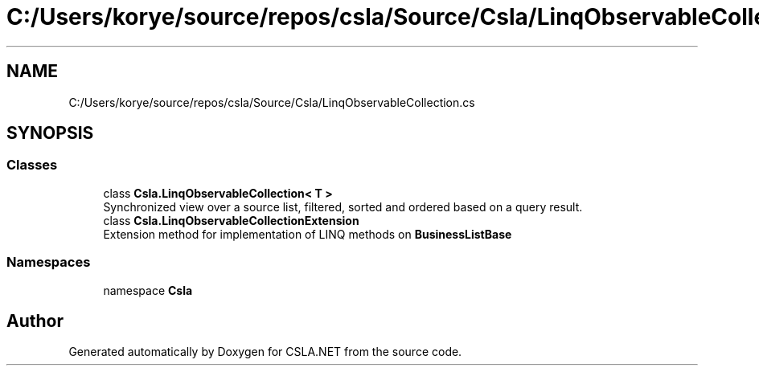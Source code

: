 .TH "C:/Users/korye/source/repos/csla/Source/Csla/LinqObservableCollection.cs" 3 "Wed Jul 21 2021" "Version 5.4.2" "CSLA.NET" \" -*- nroff -*-
.ad l
.nh
.SH NAME
C:/Users/korye/source/repos/csla/Source/Csla/LinqObservableCollection.cs
.SH SYNOPSIS
.br
.PP
.SS "Classes"

.in +1c
.ti -1c
.RI "class \fBCsla\&.LinqObservableCollection< T >\fP"
.br
.RI "Synchronized view over a source list, filtered, sorted and ordered based on a query result\&. "
.ti -1c
.RI "class \fBCsla\&.LinqObservableCollectionExtension\fP"
.br
.RI "Extension method for implementation of LINQ methods on \fBBusinessListBase\fP "
.in -1c
.SS "Namespaces"

.in +1c
.ti -1c
.RI "namespace \fBCsla\fP"
.br
.in -1c
.SH "Author"
.PP 
Generated automatically by Doxygen for CSLA\&.NET from the source code\&.
